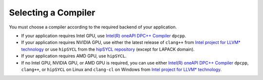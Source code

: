 .. _selecting_a_compiler:

Selecting a Compiler
====================

You must choose a compiler according to the required backend of your
application.

* If your application requires Intel GPU, use
  `Intel(R) oneAPI DPC++ Compiler <https://software.intel.com/en-us/oneapi/dpc-compiler>`_ ``dpcpp``.
* If your application requires NVIDIA GPU, use either the latest release of
  ``clang++`` from `Intel project for LLVM* technology <https://github.com/intel/llvm/releases>`_ or use ``hipSYCL`` from the `hipSYCL repository <https://github.com/illuhad/hipSYCL>`_ (except for LAPACK domain).
* If your application requires AMD GPU, use ``hipSYCL``.
* If no Intel GPU, NVIDIA GPU, or AMD GPU is required, you can use either
  `Intel(R) oneAPI DPC++ Compiler <https://software.intel.com/en-us/oneapi/dpc-compiler>`_
  ``dpcpp``, ``clang++``, or ``hipSYCL`` on Linux and ``clang-cl`` on Windows from
  `Intel project for LLVM* technology <https://github.com/intel/llvm/releases>`_.
